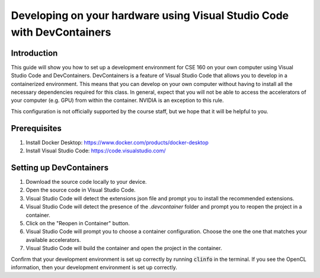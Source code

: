 =======================================================================
Developing on your hardware using Visual Studio Code with DevContainers
=======================================================================

Introduction
------------
This guide will show you how to set up a development environment for CSE 160 on your own computer using Visual Studio Code and DevContainers.
DevContainers is a feature of Visual Studio Code that allows you to develop in a containerized environment.
This means that you can develop on your own computer without having to install all the necessary dependencies required for this class.
In general, expect that you will not be able to access the accelerators of your computer (e.g. GPU) from within the container. NVIDIA is an exception to this rule.

This configuration is not officially supported by the course staff, but we hope that it will be helpful to you.

Prerequisites
-------------
1. Install Docker Desktop: https://www.docker.com/products/docker-desktop
2. Install Visual Studio Code: https://code.visualstudio.com/

Setting up DevContainers
------------------------
1. Download the source code locally to your device.
2. Open the source code in Visual Studio Code.
3. Visual Studio Code will detect the extensions json file and prompt you to install the recommended extensions.
4. Visual Studio Code will detect the presence of the `.devcontainer` folder and prompt you to reopen the project in a container.
5. Click on the "Reopen in Container" button.
6. Visual Studio Code will prompt you to choose a container configuration. Choose the one the one that matches your available accelerators.
7. Visual Studio Code will build the container and open the project in the container.

Confirm that your development environment is set up correctly by running :code:`clinfo` in the terminal. If you see the OpenCL information, then your development environment is set up correctly.